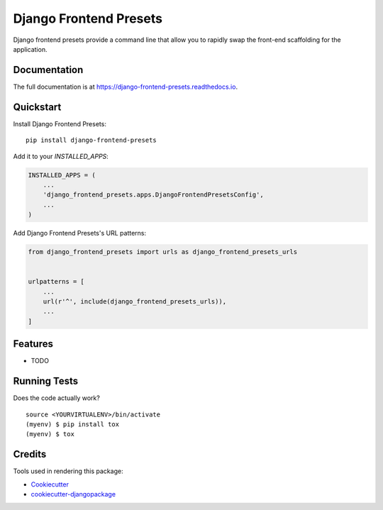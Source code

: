 =============================
Django Frontend Presets
=============================

.. image:: https://badge.fury.io/py/django-frontend-presets.svg
    :target: https://badge.fury.io/py/django-frontend-presets

.. image:: https://travis-ci.org/mikemenard/django-frontend-presets.svg?branch=master
    :target: https://travis-ci.org/mikemenard/django-frontend-presets

.. image:: https://codecov.io/gh/mikemenard/django-frontend-presets/branch/master/graph/badge.svg
    :target: https://codecov.io/gh/mikemenard/django-frontend-presets

Django frontend presets provide a command line that allow you to rapidly swap the front-end scaffolding for the application.

Documentation
-------------

The full documentation is at https://django-frontend-presets.readthedocs.io.

Quickstart
----------

Install Django Frontend Presets::

    pip install django-frontend-presets

Add it to your `INSTALLED_APPS`:

.. code-block:: python

    INSTALLED_APPS = (
        ...
        'django_frontend_presets.apps.DjangoFrontendPresetsConfig',
        ...
    )

Add Django Frontend Presets's URL patterns:

.. code-block:: python

    from django_frontend_presets import urls as django_frontend_presets_urls


    urlpatterns = [
        ...
        url(r'^', include(django_frontend_presets_urls)),
        ...
    ]

Features
--------

* TODO

Running Tests
-------------

Does the code actually work?

::

    source <YOURVIRTUALENV>/bin/activate
    (myenv) $ pip install tox
    (myenv) $ tox

Credits
-------

Tools used in rendering this package:

*  Cookiecutter_
*  `cookiecutter-djangopackage`_

.. _Cookiecutter: https://github.com/audreyr/cookiecutter
.. _`cookiecutter-djangopackage`: https://github.com/pydanny/cookiecutter-djangopackage

